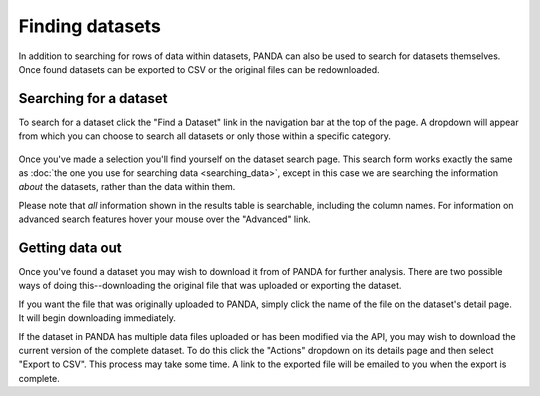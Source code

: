 ================
Finding datasets
================

In addition to searching for rows of data within datasets, PANDA can also be used to search for datasets themselves. Once found datasets can be exported to CSV or the original files can be redownloaded.

Searching for a dataset
=======================

To search for a dataset click the "Find a Dataset" link in the navigation bar at the top of the page. A dropdown will appear from which you can choose to search all datasets or only those within a specific category.

.. figure::  images/panda-find-dataset.png

Once you've made a selection you'll find yourself on the dataset search page. This search form works exactly the same as :doc:`the one you use for searching data <searching_data>`, except in this case we are searching the information *about* the datasets, rather than the data within them.

Please note that *all* information shown in the results table is searchable, including the column names. For information on advanced search features hover your mouse over the "Advanced" link.

Getting data out
================

Once you've found a dataset you may wish to download it from of PANDA for further analysis. There are two possible ways of doing this--downloading the original file that was uploaded or exporting the dataset.

If you want the file that was originally uploaded to PANDA, simply click the name of the file on the dataset's detail page. It will begin downloading immediately.

If the dataset in PANDA has multiple data files uploaded or has been modified via the API, you may wish to download the current version of the complete dataset. To do this click the "Actions" dropdown on its details page and then select "Export to CSV". This process may take some time. A link to the exported file will be emailed to you when the export is complete.


